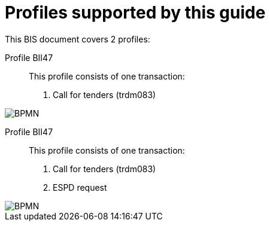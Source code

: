 
[[profiles]]
= Profiles supported by this guide

This BIS document covers 2 profiles:

Profile BII47::
This profile consists of one transaction:
. Call for tenders (trdm083)

image::EHF-BIS 47 Call for Tenders.png[BPMN, align="center"]

Profile BII47::
This profile consists of one transaction:
. Call for tenders (trdm083)
. ESPD request

image::EHF-BIS 47 Call for Tenders-ESPD.png[BPMN, align="center"]

